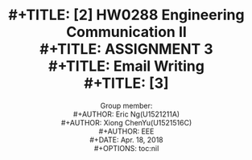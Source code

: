 #+LaTeX_CLASS: article
#+LaTeX_CLASS_OPTIONS: [a4paper]
#+LaTeX_HEADER: \usepackage{mathptmx}
#+TITLE: \includegraphics[width=\textwidth]{img/NTU.png} \\
#+TITLE: [2\baselineskip]
#+TITLE: HW0288 Engineering Communication II \\
#+TITLE: ASSIGNMENT 3 \\
#+TITLE: Email Writing \\
#+TITLE: [3\baselineskip]
#+LaTeX_CLASS_OPTIONS: [12pt]
#+LaTeX_CLASS_OPTIONS: [titlepage]
#+AUTHOR: Group member: \\
#+AUTHOR: Eric Ng(U1521211A) \\
#+AUTHOR: Xiong ChenYu(U1521516C) \\
#+AUTHOR: EEE \\
#+DATE: Apr. 18, 2018 \\
#+OPTIONS: toc:nil

